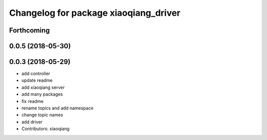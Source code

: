 ^^^^^^^^^^^^^^^^^^^^^^^^^^^^^^^^^^^^^^
Changelog for package xiaoqiang_driver
^^^^^^^^^^^^^^^^^^^^^^^^^^^^^^^^^^^^^^

Forthcoming
-----------

0.0.5 (2018-05-30)
------------------

0.0.3 (2018-05-29)
------------------
* add controller
* update readme
* add xiaoqiang server
* add many packages
* fix readme
* rename topics and add namespace
* change topic names
* add driver
* Contributors: xiaoqiang
